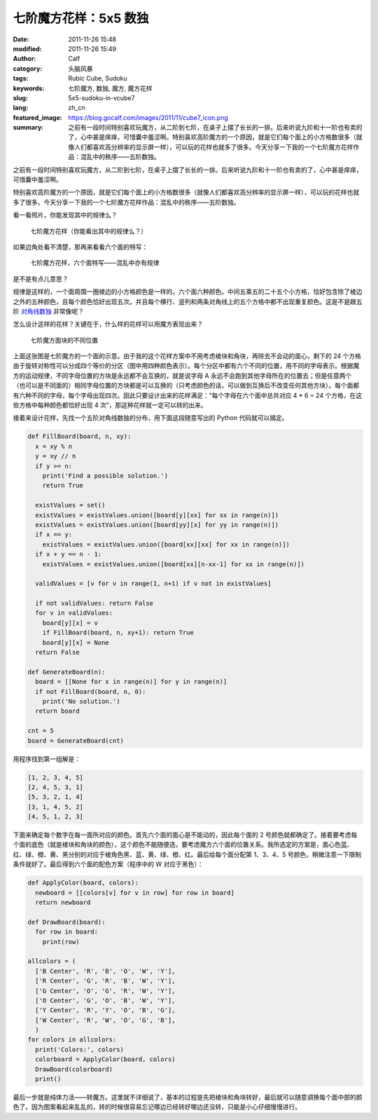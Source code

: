 七阶魔方花样：5x5 数独
######################
:date: 2011-11-26 15:48
:modified: 2011-11-26 15:49
:author: Calf
:category: 头脑风暴
:tags: Rubic Cube, Sudoku
:keywords: 七阶魔方, 数独, 魔方, 魔方花样
:slug: 5x5-sudoku-in-vcube7
:lang: zh_cn
:featured_image: https://blog.gocalf.com/images/2011/11/cube7_icon.png
:summary: 之前有一段时间特别喜欢玩魔方，从二阶到七阶，在桌子上摆了长长的一排。后来听说九阶和十一阶也有卖的了，心中甚是痒痒，可惜囊中羞涩啊。特别喜欢高阶魔方的一个原因，就是它们每个面上的小方格数很多（就像人们都喜欢高分辨率的显示屏一样），可以玩的花样也就多了很多。今天分享一下我的一个七阶魔方花样作品：混乱中的秩序——五阶数独。

之前有一段时间特别喜欢玩魔方，从二阶到七阶，在桌子上摆了长长的一排。后来听说九阶和十一阶也有卖的了，心中甚是痒痒，可惜囊中羞涩啊。

特别喜欢高阶魔方的一个原因，就是它们每个面上的小方格数很多（就像人们都喜欢高分辨率的显示屏一样），可以玩的花样也就多了很多。今天分享一下我的一个七阶魔方花样作品：混乱中的秩序——五阶数独。

.. more

看一看照片，你能发现其中的规律么？

.. figure:: {static}/images/2011/11/cube7_corner.png
    :alt: cube7_corner

    七阶魔方花样（你能看出其中的规律么？）

如果边角处看不清楚，那再来看看六个面的特写：

.. figure:: {static}/images/2011/11/cube7_face.png
    :alt: cube7_face

    七阶魔方花样，六个面特写——混乱中亦有规律

是不是有点儿意思？

规律是这样的，一个面周围一圈棱边的小方格颜色是一样的，六个面六种颜色。中间五乘五的二十五个小方格，恰好包含除了棱边之外的五种颜色，且每个颜色恰好出现五次。并且每个横行、竖列和两条对角线上的五个方格中都不出现重复颜色。这是不是跟五阶 `对角线数独`_ 非常像呢？

怎么设计这样的花样？关键在于，什么样的花样可以用魔方表现出来？

.. figure:: {static}/images/2011/11/cube7_blocks.png
    :alt: cube7_blocks

    七阶魔方面块的不同位置

上面这张图是七阶魔方的一个面的示意。由于我的这个花样方案中不用考虑棱块和角块，再除去不会动的面心，剩下的 24 个方格由于旋转对称性可以分成四个等价的分区（图中用四种颜色表示）。每个分区中都有六个不同的位置，用不同的字母表示。根据魔方的运动规律，不同字母位置的方块是永远都不会互换的，就是说字母 A 永远不会跑到其他字母所在的位置去；但是任意两个（也可以是不同面的）相同字母位置的方块都是可以互换的（只考虑颜色的话，可以做到互换后不改变任何其他方块）。每个面都有六种不同的字母，每个字母出现四次。因此只要设计出来的花样满足：“每个字母在六个面中总共对应 4
\* 6 =
24 个方格，在这些方格中每种颜色都恰好出现 4 次”，那这种花样就一定可以转的出来。

接着来设计花样，先找一个五阶对角线数独的分布，用下面这段随意写出的 Python 代码就可以搞定。

.. code-block:: python

    def FillBoard(board, n, xy):
      x = xy % n
      y = xy // n
      if y >= n:
        print('Find a possible solution.')
        return True

      existValues = set()
      existValues = existValues.union([board[y][xx] for xx in range(n)])
      existValues = existValues.union([board[yy][x] for yy in range(n)])
      if x == y:
        existValues = existValues.union([board[xx][xx] for xx in range(n)])
      if x + y == n - 1:
        existValues = existValues.union([board[xx][n-xx-1] for xx in range(n)])

      validValues = [v for v in range(1, n+1) if v not in existValues]

      if not validValues: return False
      for v in validValues:
        board[y][x] = v
        if FillBoard(board, n, xy+1): return True
        board[y][x] = None
      return False

    def GenerateBoard(n):
      board = [[None for x in range(n)] for y in range(n)]
      if not FillBoard(board, n, 0):
        print('No solution.')
      return board

    cnt = 5
    board = GenerateBoard(cnt)

用程序找到第一组解是：

.. code-block:: text

    [1, 2, 3, 4, 5]
    [2, 4, 5, 3, 1]
    [5, 3, 2, 1, 4]
    [3, 1, 4, 5, 2]
    [4, 5, 1, 2, 3]

下面来确定每个数字在每一面所对应的颜色。首先六个面的面心是不能动的，因此每个面的 2 号颜色就都确定了。接着要考虑每个面的底色（就是棱块和角块的颜色），这个颜色不能随便选，要考虑魔方六个面的位置关系。我所选定的方案是，面心色蓝、红、绿、橙、黄、黑分别的对应于棱角色黑、蓝、黄、绿、橙、红。最后给每个面分配第 1、3、4、5 号颜色，稍微注意一下限制条件就好了。最后得到六个面的配色方案（程序中的 W 对应于黑色）：

.. code-block:: python

    def ApplyColor(board, colors):
      newboard = [[colors[v] for v in row] for row in board]
      return newboard

    def DrawBoard(board):
      for row in board:
        print(row)

    allcolors = (
      ['B Center', 'R', 'B', 'O', 'W', 'Y'],
      ['R Center', 'G', 'R', 'B', 'W', 'Y'],
      ['G Center', 'O', 'G', 'R', 'W', 'Y'],
      ['O Center', 'G', 'O', 'B', 'W', 'Y'],
      ['Y Center', 'R', 'Y', 'O', 'B', 'G'],
      ['W Center', 'R', 'W', 'O', 'G', 'B'],
      )
    for colors in allcolors:
      print('Colors:', colors)
      colorboard = ApplyColor(board, colors)
      DrawBoard(colorboard)
      print()

最后一步就是纯体力活——转魔方。这里就不详细说了，基本的过程是先把棱块和角块转好，最后就可以随意调换每个面中部的颜色了。因为图案看起来乱乱的，转的时候很容易忘记哪边已经转好哪边还没转，只能是小心仔细慢慢进行。

.. _对角线数独: http://zh.wikipedia.org/wiki/%E5%AF%B9%E8%A7%92%E7%BA%BF%E6%95%B0%E7%8B%AC
